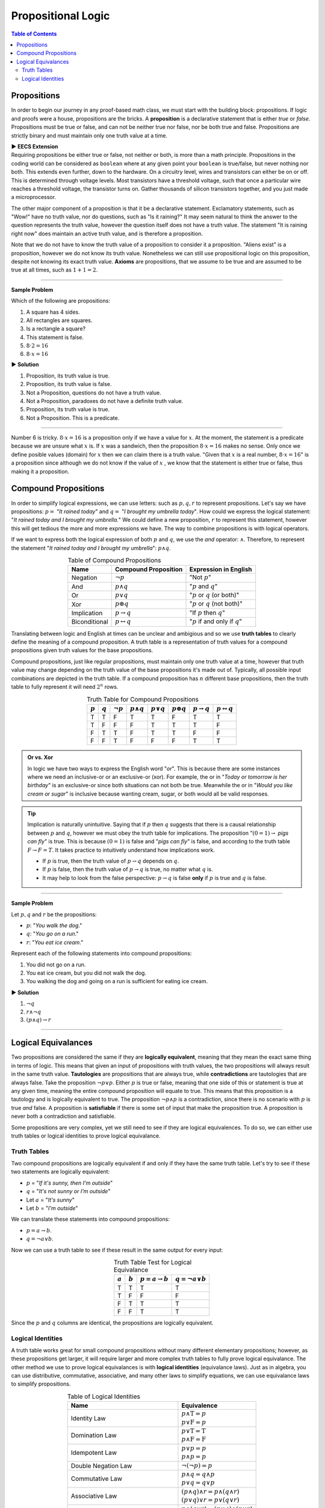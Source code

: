 
********************
Propositional Logic
********************

.. contents:: Table of Contents
    :local:

------------
Propositions
------------

In order to begin our journey in any proof-based math class, we must start with the building block: propositions. If logic and proofs were a house, propositions are the bricks. A **proposition** is a declarative statement that is either *true* or *false*. Propositions must be true or false, and can not be neither true nor false, nor be both true and false. Propositions are strictly binary and must maintain only one truth value at a time.


.. container:: toggle

    .. container:: header

        **▶ EECS Extension**

    .. compound:: 

       Requiring propositions be either true or false, not neither or both, is more than a math principle. Propositions in the coding world can be considered as ``boolean`` where at any given point your ``boolean`` is true/false, but never nothing nor both. This extends even further, down to the hardware. On a circuitry level, wires and transistors can either be on or off. This is determined through voltage levels. Most transistors have a threshold voltage, such that once a particular wire reaches a threshold voltage, the transistor turns on. Gather thousands of silicon transistors together, and you just made a microprocessor.


The other major component of a proposition is that it be a declarative statement. Exclamatory statements, such as "Wow!" have no truth value, nor do questions, such as "Is it raining?" It may seem natural to think the answer to the question represents the truth value, however the question itself does not have a truth value. The statement "It is raining right now" does maintain an active truth value, and is therefore a proposition.  

Note that we do not have to know the truth value of a proposition to consider it a proposition. "Aliens exist" is a proposition, however we do not know its truth value. Nonetheless we can still use propositional logic on this proposition, despite not knowing its exact truth value. **Axioms** are propositions, that we assume to be true and are assumed to be true at all times, such as :math:`1 + 1 = 2`. 

----

**Sample Problem**

Which of the following are propositions: 

1. A square has 4 sides.
2. All rectangles are squares.
3. Is a rectangle a square?
4. This statement is false.
5. :math:`8 \cdot 2 = 16`
6. :math:`8 \cdot x = 16`

.. container:: toggle

    .. container:: header

        **▶ Solution**

    .. container:: blank

        1. Proposition, its truth value is true.  
        2. Proposition, its truth value is false.
        3. Not a Proposition, questions do not have a truth value.
        4. Not a Proposition, paradoxes do not have a definite truth value.
        5. Proposition, its truth value is true.
        6. Not a Proposition. This is a predicate.

----

Number 6 is tricky. :math:`8 \cdot x = 16` is a proposition only if we have a value for :math:`x`. At the moment, the statement is a predicate because we are unsure what :math:`x` is. If :math:`x` was a sandwich, then the proposition :math:`8 \cdot x = 16` makes no sense. Only once we define posible values (domain) for :math:`x` then we can claim there is a truth value. "Given that :math:`x` is a real number, :math:`8 \cdot x = 16`" is a proposition since although we do not know if the value of :math:`x` , we know that the statement is either true or false, thus making it a proposition. 

---------------------
Compound Propositions
---------------------

In order to simplify logical expressions, we can use letters: such as :math:`p, q, r` to represent propositions. Let's say we have propositions: :math:`p =` "*It rained today*" and :math:`q =` "*I brought my umbrella today*". How could we express the logical statement: "*It rained today and I brought my umbrella.*" We could define a new proposition, :math:`r` to represent this statement, however this will get tedious the more and more expressions we have. The way to combine propositions is with logical operators.

If we want to express both the logical expression of both :math:`p` and :math:`q`, we use the *and* operator: :math:`\wedge`. Therefore, to represent the statement "*It rained today and I brought my umbrella*": :math:`p \wedge q`. 

.. table:: Table of Compound Propositions
    :widths: auto
    :align: center

    =============   ===========================   ====================================
    Name            Compound Proposition          Expression in English
    =============   ===========================   ====================================
    Negation        :math:`\neg p`                "Not :math:`p`"
    And             :math:`p \wedge q`            ":math:`p` and :math:`q`"
    Or              :math:`p \vee q`              ":math:`p` or :math:`q` (or both)"
    Xor             :math:`p \oplus q`            ":math:`p` or :math:`q` (not both)"
    Implication     :math:`p \rightarrow q`       "If :math:`p` then :math:`q`"
    Biconditional   :math:`p \leftrightarrow q`   ":math:`p` if and only if :math:`q`"
    =============   ===========================   ====================================

Translating between logic and English at times can be unclear and ambigious and so we use **truth tables** to clearly define the meaning of a compound proposition. A truth table is a representation of truth values for a compound propositions given truth values for the base propositions. 

Compound propositions, just like regular propositions, must maintain only one truth value at a time, however that truth value may change depending on the truth value of the base propositions it's made out of. Typically, all possible input combinations are depicted in the truth table. If a compound proposition has :math:`n` different base propositions, then the truth table to fully represent it will need :math:`2^n` rows.

.. table:: Truth Table for Compound Propositions
    :widths: auto
    :align: center
    
    ========= ========= =============== ================== ================ ================== ======================= ===========================
    :math:`p` :math:`q` :math:`\neg p`  :math:`p \wedge q` :math:`p \vee q` :math:`p \oplus q` :math:`p \rightarrow q` :math:`p \leftrightarrow q`
    ========= ========= =============== ================== ================ ================== ======================= ===========================
    T         T         F               T                  T                F                  T                       T
    T         F         F               F                  T                T                  T                       F
    F         T         T               F                  T                T                  F                       F
    F         F         T               F                  F                F                  T                       T
    ========= ========= =============== ================== ================ ================== ======================= ===========================

.. admonition:: Or vs. Xor

    In logic we have two ways to express the English word "*or*". This is because there are some instances where we need an inclusive-or or an exclusive-or (xor). For example, the or in "*Today or tomorrow is her birthday*" is an exclusive-or since both situations can not both be true. Meanwhile the or in "*Would you like cream or sugar*" is inclusive because wanting cream, sugar, or both would all be valid responses.

.. tip:: 
    Implication is naturally unintuitive. Saying that if :math:`p` then :math:`q` suggests that there is a causal relationship between :math:`p` and :math:`q`, however we must obey the truth table for implications. The proposition ":math:`(0 = 1) \rightarrow` *pigs can fly*" is true. This is because :math:`(0 = 1)` is false and "*pigs can fly*" is false, and according to the truth table  :math:`F \rightarrow F = T`. It takes practice to intuitively understand how implications work. 

    * If :math:`p` is true, then the truth value of :math:`p \rightarrow q` depends on :math:`q`.
    * If :math:`p` is false, then the truth value of :math:`p \rightarrow q` is true, no matter what :math:`q` is.
    * It may help to look from the false perspective: :math:`p \rightarrow q` is false **only** if :math:`p` is true and :math:`q` is false.

----

**Sample Problem**

Let :math:`p, q` and :math:`r` be the propositions:

* :math:`p`: "*You walk the dog*."
* :math:`q`: "*You go on a run*."
* :math:`r`: "*You eat ice cream*."

Represent each of the following statements into compound propositions:

1. You did not go on a run.
2. You eat ice cream, but you did not walk the dog.
3. You walking the dog and going on a run is sufficient for eating ice cream.

.. container:: toggle

    .. container:: header

        **▶ Solution**

    .. container:: blank

        1. :math:`\neg q`
        2. :math:`r \wedge \neg q`
        3. :math:`(p \wedge q) \rightarrow r`

----

--------------------
Logical Equivalances
--------------------

Two propositions are considered the same if they are **logically equivalent**, meaning that they mean the exact same thing in terms of logic. This means that given an input of propositions with truth values, the two propositions will always result in the same truth value. **Tautologies** are propositions that are always true, while **contradictions** are tautologies that are always false. Take the proposition :math:`\neg p \vee p`. Either :math:`p` is true or false, meaning that one side of this or statement is true at any given time, meaning the entire compound proposition will equate to true. This means that this proposition is a tautology and is logically equivalent to true. The proposition :math:`\neg p \wedge p` is a contradiction, since there is no scenario with :math:`p` is true *and* false. A proposition is **satisfiable** if there is some set of input that make the proposition true. A proposition is never both a contradiction and satisfiable. 

Some propositions are very complex, yet we still need to see if they are logical equivalences. To do so, we can either use truth tables or logical identities to prove logical equivalance.

Truth Tables
^^^^^^^^^^^^

Two compound propositions are logically equivalent if and only if they have the same truth table. Let's try to see if these two statements are logically equivalent: 

* :math:`p` = "*If it's sunny, then I'm outside*"
* :math:`q` = "*It's not sunny or I'm outside*"
* Let :math:`a` = "*It's sunny*"
* Let :math:`b` = "*I'm outside*"

We can translate these statements into compound propositions:

* :math:`p = a \rightarrow b`.
* :math:`q = \neg a \vee b`.

Now we can use a truth table to see if these result in the same output for every input:

.. table:: Truth Table Test for Logical Equivalance
    :widths: auto
    :align: center

    ========= ========= =========================== =========================
    :math:`a` :math:`b` :math:`p = a \rightarrow b` :math:`q = \neg a \vee b`
    ========= ========= =========================== =========================
    T         T         T                           T
    T         F         F                           F
    F         T         T                           T
    F         F         T                           T
    ========= ========= =========================== =========================

Since the :math:`p` and :math:`q` columns are identical, the propositions are logically equivalent.

Logical Identities
^^^^^^^^^^^^^^^^^^
A truth table works great for small compound propositions without many different elementary propositions; however, as these propositions get larger, it will require larger and more complex truth tables to fully prove logical equivalance. The other method we use to prove logical equivalances is with **logical identities** (equivalance laws). Just as in algebra, you can use distributive, commutative, associative, and many other laws to simplify equations, we can use equivalance laws to simplify propositions.

.. table:: Table of Logical Identities
    :widths: auto
    :align: center
        
    ======================================= ========================================================================
    Name                                    Equivalence                                     
    ======================================= ========================================================================
    Identity Law                            | :math:`p \wedge \textbf{T} = p` 
                                            | :math:`p \vee  \textbf{F} = p`
    Domination Law                          | :math:`p \vee \textbf{T}  =\textbf{T}` 
                                            | :math:`p \wedge \textbf{F} = \textbf{F}`
    Idempotent Law                          | :math:`p \vee p = p` 
                                            | :math:`p \wedge p = p`
    Double Negation Law                     :math:`\neg ( \neg p) = p`
    Commutative Law                         | :math:`p \wedge q = q \wedge p` 
                                            | :math:`p \vee q = q \vee p`
    Associative Law                         | :math:`(p \wedge q) \wedge r = p \wedge (q \wedge r)` 
                                            | :math:`(p \vee q) \vee r = p \vee (q \vee r)`
    Distributive Law                        | :math:`p \wedge (q \vee r) = (p \vee q) \wedge (p \vee r)` 
                                            | :math:`p \vee (q \wedge r) = (p \wedge q) \vee (p \wedge r)`
    De Morgan's Law                         | :math:`\neg (p \wedge q) = \neg p \vee \neg q` 
                                            | :math:`\neg (p \vee q) = \neg p \wedge \neg q`
    Absorption Law                          | :math:`p \wedge (p \vee q) = p` 
                                            | :math:`p \vee (p \wedge q) = p`
    Negation Law                            | :math:`p \wedge \neg p = \textbf{F}` 
                                            | :math:`p \vee \neg p = \textbf{T}`
    Definition of Conditional Statement     :math:`p \rightarrow q = \neg p \vee q`
    Definition of Biconditional Statement   :math:`p \leftrightarrow q = (p \rightarrow q) \wedge (q \rightarrow p)`
    ======================================= ========================================================================

----

**Sample Problem**

Prove the following logical equivalance using *both* truth tables and logical identities:

.. math::
    p \wedge q = \neg (p \rightarrow \neg q)

.. container:: toggle

    .. container:: header

        **▶ Solution**

    .. container:: blank

        Truth Table:

        .. table:: 
            :widths: auto
            :align: center

            ========= ========= ================== ===================================
            :math:`p` :math:`q` :math:`p \wedge q` :math:`\neg (p \rightarrow \neg q)`
            ========= ========= ================== ===================================
            T           T       T                  T 
            T           F       F                  F 
            F           T       F                  F
            F           F       F                  F 
            ========= ========= ================== ===================================

        Since both compound propositions have the same truth table, they are logically equivalent.

        Logical Identities:

        .. math::
            \begin{align}
            & \neg (p \rightarrow \neg q) & \text{Given} \\
            & = \neg (\neg p \vee \neg q) & \text{Definition of Conditional Statement} \\
            &= \neg ( \neg p) \wedge \neg (\neg q) & \text{De Morgan's Law} \\
            &= p \wedge q & \text{Double Negatation Law}
            \end{align}

----

.. container:: toggle

    .. container:: header

        **▶ EECS Extension**

    .. container:: blank

        Combining propositions to create logical equivalances can also be seen through logic circuits. In logic circuits, propositions represent 1s and 0s values, rather than true and false. Additionally, in order to combine values, we use gates that represent the same logical operators we defined earlier (OR, NOT, AND, XOR). Two or more inputs go into a gate, and out comes the result according to the circuit gate. These logic circuits form the basis of combinational logic and logic design. Below is a sample logic gate as well as it's propositional equivalances.

        .. image:: logicgate.png
            :alt: logic_gate
            :align: center


        In logic design, we typically use mathematical symbols, like ``+``, ``*``, and ``'`` to represent OR, AND, and NOT respectively, however all of the logical principles learned in propositional logic still hold. We can also use logical equivalances, such as through truth tables or logical identities to simplify outputs. For example, the output in our circuit above is :math:`(\neg ( \neg p \wedge q ) \vee r ) \wedge ( \neg p \wedge q )`, however we can simplify this to :math:`r \wedge \neg p \wedge q`. For math purposes, this doesn't do much besides making the proposition cleaner and easier to work with, however on a hardware level, where each gate costs power and money, simplifying expressions to require as few gates as possible is very important.




        